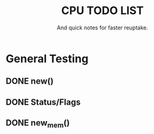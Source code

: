 #+Title: CPU TODO LIST
#+subtitle: And quick notes for faster reuptake.

* General Testing
** DONE new()
** DONE Status/Flags
** DONE new_mem()
